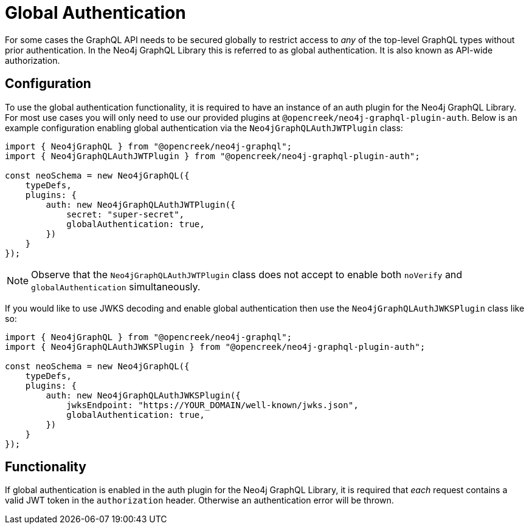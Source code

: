 [[auth-global-authentication]]
= Global Authentication

For some cases the GraphQL API needs to be secured globally to restrict access to _any_ of the top-level GraphQL types without prior authentication. In the Neo4j GraphQL Library this is referred to as global authentication. It is also known as API-wide authorization. 

== Configuration

To use the global authentication functionality, it is required to have an instance of an auth plugin for the Neo4j GraphQL Library. For most use cases you will only need to use our provided plugins at `@opencreek/neo4j-graphql-plugin-auth`. Below is an example configuration enabling global authentication via the `Neo4jGraphQLAuthJWTPlugin` class:

[source, javascript, indent=0]
----
import { Neo4jGraphQL } from "@opencreek/neo4j-graphql";
import { Neo4jGraphQLAuthJWTPlugin } from "@opencreek/neo4j-graphql-plugin-auth";

const neoSchema = new Neo4jGraphQL({
    typeDefs,
    plugins: {
        auth: new Neo4jGraphQLAuthJWTPlugin({
            secret: "super-secret",
            globalAuthentication: true,
        })
    }
});
----

NOTE: Observe that the `Neo4jGraphQLAuthJWTPlugin` class does not accept to enable both `noVerify` and `globalAuthentication` simultaneously.

If you would like to use JWKS decoding and enable global authentication then use the `Neo4jGraphQLAuthJWKSPlugin` class like so:

[source, javascript, indent=0]
----
import { Neo4jGraphQL } from "@opencreek/neo4j-graphql";
import { Neo4jGraphQLAuthJWKSPlugin } from "@opencreek/neo4j-graphql-plugin-auth";

const neoSchema = new Neo4jGraphQL({
    typeDefs,
    plugins: {
        auth: new Neo4jGraphQLAuthJWKSPlugin({
            jwksEndpoint: "https://YOUR_DOMAIN/well-known/jwks.json",
            globalAuthentication: true,
        })
    }
});
----

== Functionality

If global authentication is enabled in the auth plugin for the Neo4j GraphQL Library, it is required that _each_ request contains a valid JWT token in the `authorization` header. Otherwise an authentication error will be thrown.
